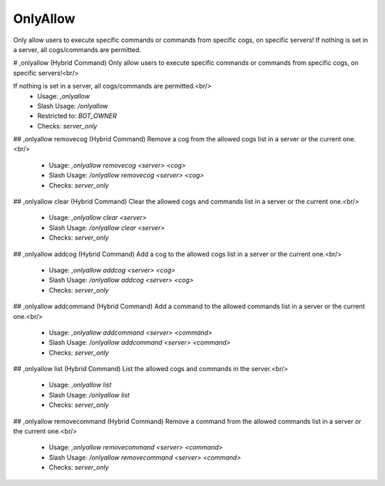 OnlyAllow
=========

Only allow users to execute specific commands or commands from specific cogs, on specific servers! If nothing is set in a server, all cogs/commands are permitted.

# ,onlyallow (Hybrid Command)
Only allow users to execute specific commands or commands from specific cogs, on specific servers!<br/>

If nothing is set in a server, all cogs/commands are permitted.<br/>
 - Usage: `,onlyallow`
 - Slash Usage: `/onlyallow`
 - Restricted to: `BOT_OWNER`
 - Checks: `server_only`


## ,onlyallow removecog (Hybrid Command)
Remove a cog from the allowed cogs list in a server or the current one.<br/>
 - Usage: `,onlyallow removecog <server> <cog>`
 - Slash Usage: `/onlyallow removecog <server> <cog>`
 - Checks: `server_only`


## ,onlyallow clear (Hybrid Command)
Clear the allowed cogs and commands list in a server or the current one.<br/>
 - Usage: `,onlyallow clear <server>`
 - Slash Usage: `/onlyallow clear <server>`
 - Checks: `server_only`


## ,onlyallow addcog (Hybrid Command)
Add a cog to the allowed cogs list in a server or the current one.<br/>
 - Usage: `,onlyallow addcog <server> <cog>`
 - Slash Usage: `/onlyallow addcog <server> <cog>`
 - Checks: `server_only`


## ,onlyallow addcommand (Hybrid Command)
Add a command to the allowed commands list in a server or the current one.<br/>
 - Usage: `,onlyallow addcommand <server> <command>`
 - Slash Usage: `/onlyallow addcommand <server> <command>`
 - Checks: `server_only`


## ,onlyallow list (Hybrid Command)
List the allowed cogs and commands in the server.<br/>
 - Usage: `,onlyallow list`
 - Slash Usage: `/onlyallow list`
 - Checks: `server_only`


## ,onlyallow removecommand (Hybrid Command)
Remove a command from the allowed commands list in a server or the current one.<br/>
 - Usage: `,onlyallow removecommand <server> <command>`
 - Slash Usage: `/onlyallow removecommand <server> <command>`
 - Checks: `server_only`


